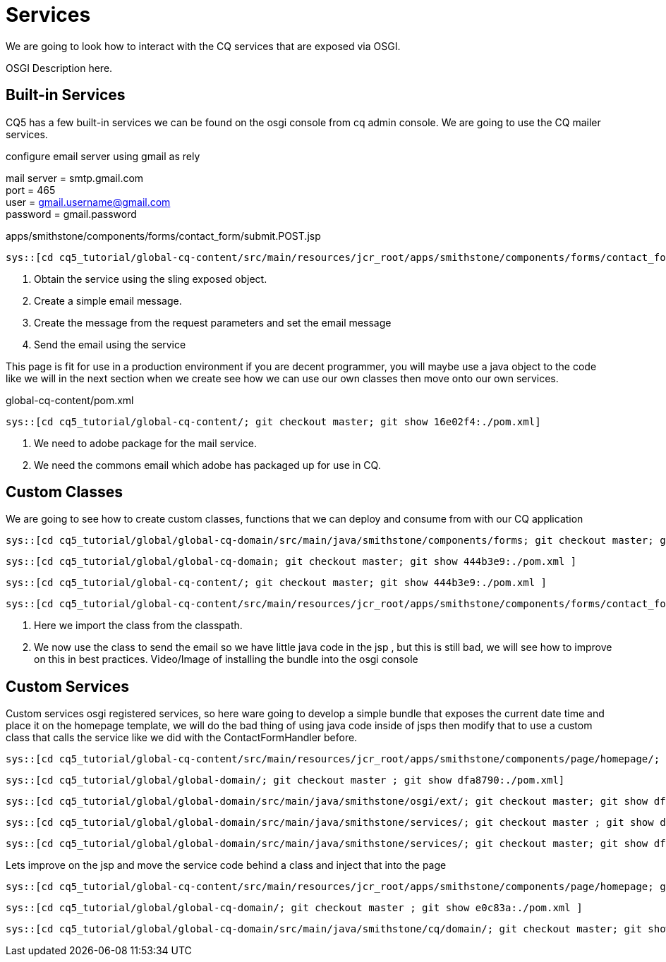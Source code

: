 Services
========

We are going to look how to interact with the CQ services that are exposed via OSGI.

OSGI Description here.

Built-in Services
----------------
CQ5 has a few built-in services we can be found on the osgi console from cq admin console.
We are going to use the CQ mailer services.

.configure email server using gmail as rely
mail server = smtp.gmail.com +
port = 465 +
user = gmail.username@gmail.com +
password = gmail.password +

.apps/smithstone/components/forms/contact_form/submit.POST.jsp
[source,jsp]
----
sys::[cd cq5_tutorial/global-cq-content/src/main/resources/jcr_root/apps/smithstone/components/forms/contact_form/; git checkout master; git show 16e02f4:./submit.POST.jsp ]
----
<1> Obtain the service using the sling exposed object.
<2> Create a simple email message.
<3> Create the message from the request parameters and set the email message
<4> Send the email using the service

This page is fit for use in a production environment if you are decent programmer, you will maybe use a java object to the code like we will in the next section when we create see how we can use our own classes then move onto our own services. 


.global-cq-content/pom.xml
[source,xml]
----
sys::[cd cq5_tutorial/global-cq-content/; git checkout master; git show 16e02f4:./pom.xml]
----
<1> We need to adobe package for the mail service.
<2> We need the commons email which adobe has packaged up for use in CQ.

Custom Classes
--------------
We are going to see how to create custom classes, functions that we can deploy and consume from with our CQ application

[source,java]
----
sys::[cd cq5_tutorial/global/global-cq-domain/src/main/java/smithstone/components/forms; git checkout master; git show 5465041:./ContactFormHandler.java ]
----

[source,xml]
----
sys::[cd cq5_tutorial/global/global-cq-domain; git checkout master; git show 444b3e9:./pom.xml ]
----

[source,xml]
----
sys::[cd cq5_tutorial/global-cq-content/; git checkout master; git show 444b3e9:./pom.xml ]
----

[source,jsp]
----
sys::[cd cq5_tutorial/global-cq-content/src/main/resources/jcr_root/apps/smithstone/components/forms/contact_form/; git checkout master ; git show 444b3e9:./submit.POST.jsp ]
----
<1> Here we import the class from the classpath.
<2> We now use the class to send the email so we have little java code in the jsp , but this is still bad, we will see how to improve on this in best practices.
Video/Image of installing the bundle into the osgi console

Custom Services
---------------
Custom services osgi registered services, so here ware going to develop a simple bundle that exposes the current date time and place it on the homepage template, we will do the bad thing of using java code inside of jsps then modify that to use a custom class that calls the service like we did with the ContactFormHandler before.

[source,jsp]
----
sys::[cd cq5_tutorial/global-cq-content/src/main/resources/jcr_root/apps/smithstone/components/page/homepage/; git checkout master ; git show dfa8790:./homepage.jsp ]
----

[source,xml]
----
sys::[cd cq5_tutorial/global/global-domain/; git checkout master ; git show dfa8790:./pom.xml]
----

[source,java]
----
sys::[cd cq5_tutorial/global/global-domain/src/main/java/smithstone/osgi/ext/; git checkout master; git show dfa8790:./DateTimeServiceActivator.java]
----

[source,java]
----
sys::[cd cq5_tutorial/global/global-domain/src/main/java/smithstone/services/; git checkout master ; git show dfa8790:./DateTime.java ]
----

[source,java]
----
sys::[cd cq5_tutorial/global/global-domain/src/main/java/smithstone/services/; git checkout master; git show dfa8790:./DateTimeService.java]
----

Lets improve on the jsp and move the service code behind a class and inject that into the page

[source,jsp]
----
sys::[cd cq5_tutorial/global-cq-content/src/main/resources/jcr_root/apps/smithstone/components/page/homepage; git checkout master ; git show e0c83a:./homepage.jsp]
----
[source,xml]
----
sys::[cd cq5_tutorial/global/global-cq-domain/; git checkout master ; git show e0c83a:./pom.xml ]
----
[source,java]
----
sys::[cd cq5_tutorial/global/global-cq-domain/src/main/java/smithstone/cq/domain/; git checkout master; git show e0c83a:./DateTime.java]
----



